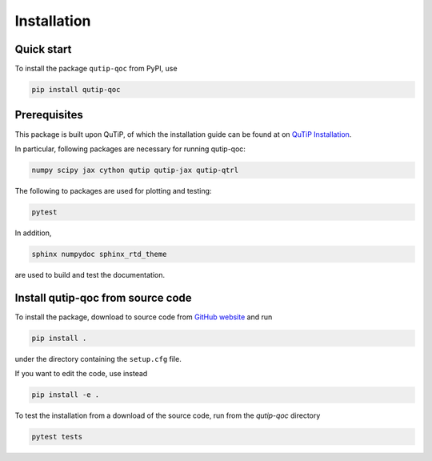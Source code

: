 ************
Installation
************

.. _quickstart:

Quick start
===========
To install the package ``qutip-qoc`` from PyPI, use

.. code-block:: bash

    pip install qutip-qoc


.. _prerequisites:

Prerequisites
=============
This package is built upon QuTiP, of which the installation guide can be found at on `QuTiP Installation <http://qutip.org/docs/latest/installation.html>`_.

In particular, following packages are necessary for running qutip-qoc:

.. code-block:: bash

    numpy scipy jax cython qutip qutip-jax qutip-qtrl

The following to packages are used for plotting and testing:

.. code-block:: bash

    pytest

In addition,

.. code-block:: bash

    sphinx numpydoc sphinx_rtd_theme

are used to build and test the documentation.

Install qutip-qoc from source code
===================================

To install the package, download to source code from `GitHub website <https://github.com/flowerthrower/qutip-qoc.git>`_ and run

.. code-block:: bash

    pip install .

under the directory containing the ``setup.cfg`` file.

If you want to edit the code, use instead

.. code-block:: bash

    pip install -e .

To test the installation from a download of the source code, run from the `qutip-qoc` directory

.. code-block:: bash

    pytest tests
